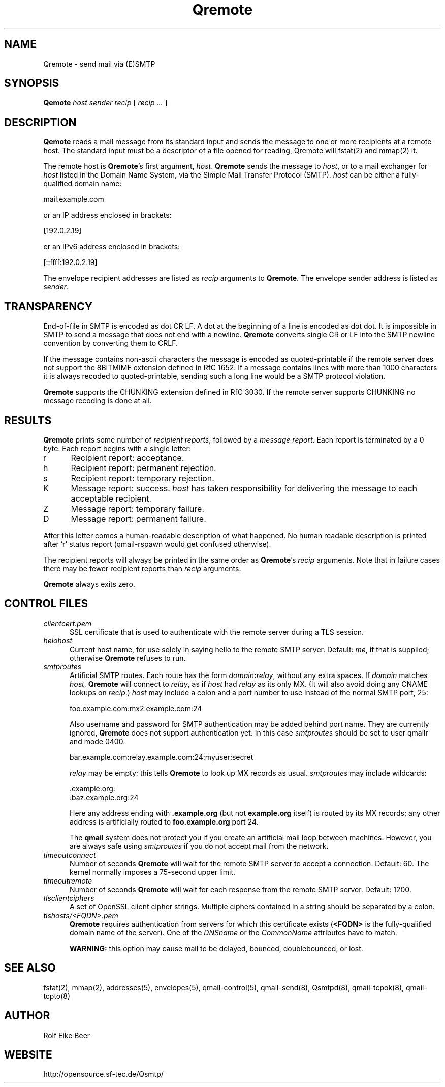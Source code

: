 .\"TOPICS "Topics:"
.TH Qremote 8 "April 2008" "Qremote Version 0.11" "Qremote"
.SH NAME
Qremote \- send mail via (E)SMTP
.SH SYNOPSIS
.B Qemote
.I host
.I sender
.I recip
[
.I recip ...
]
.SH DESCRIPTION
.B Qemote
reads a mail message from its standard input and sends 
the message to one or more recipients at a remote host.
The standard input must be a descriptor of a file opened 
for reading, Qremote will fstat(2) and mmap(2) it.

The remote host is
.BR Qremote 's
first argument,
.IR host .
.B Qremote
sends the message to
.IR host ,
or to a mail exchanger for
.I host
listed in the Domain Name System,
via the Simple Mail Transfer Protocol (SMTP).
.I host
can be either a fully-qualified domain name:

.EX
     mail.example.com
.EE

or an IP address enclosed in brackets:

.EX
     [192.0.2.19]
.EE

or an IPv6 address enclosed in brackets:

.EX
     [::ffff:192.0.2.19]
.EE

The envelope recipient addresses are listed as
.I recip
arguments to
.BR Qremote .
The envelope sender address is listed as
.I sender\fP.

.SH TRANSPARENCY
End-of-file in SMTP is encoded as dot CR LF.
A dot at the beginning of a line is encoded as dot dot.
It is impossible in SMTP to send a message that does not end with a newline.
.B Qremote
converts single CR or LF into the SMTP newline convention by converting them
to CRLF.

If the message contains non-ascii characters the message is encoded
as quoted-printable if the remote server does not support the 8BITMIME
extension defined in RfC 1652. If a message contains lines with more than
1000 characters it is always recoded to quoted-printable, sending such a
long line would be a SMTP protocol violation.

.B Qremote
supports the CHUNKING extension defined in RfC 3030. If the remote server
supports CHUNKING no message recoding is done at all.
.SH "RESULTS"
.B Qremote
prints some number of 
.I recipient reports\fP,
followed by a
.I message report\fR.
Each report is terminated by a 0 byte.
Each report begins with a single letter:
.TP 5
r
Recipient report: acceptance.
.TP 5
h
Recipient report: permanent rejection.
.TP 5
s
Recipient report: temporary rejection.
.TP 5
K
Message report: success.
.I host
has taken responsibility for delivering the message to each
acceptable recipient.
.TP 5
Z
Message report: temporary failure.
.TP 5
D
Message report: permanent failure.
.PP
After this letter comes a human-readable description of
what happened. No human readable description is printed
after 'r' status report (qmail-rspawn would get confused
otherwise).

The recipient reports will always be printed in the same order as
.BR Qremote 's
.I recip
arguments.
Note that in failure cases there may be fewer
recipient reports
than
.I recip
arguments.

.B Qremote
always exits zero.
.SH "CONTROL FILES"
.TP 5
.I clientcert.pem
SSL certificate that is used to authenticate with the remote server
during a TLS session.
.TP 5
.I helohost
Current host name,
for use solely in saying hello to the remote SMTP server.
Default:
.IR me ,
if that is supplied;
otherwise
.B Qremote
refuses to run.
.TP 5
.I smtproutes
Artificial SMTP routes.
Each route has the form
.IR domain\fB:\fIrelay ,
without any extra spaces.
If
.I domain
matches
.IR host ,
.B Qremote
will connect to
.IR relay ,
as if
.I host
had
.I relay
as its only MX.
(It will also avoid doing any CNAME lookups on
.IR recip .)
.I host
may include a colon and a port number to use instead of the
normal SMTP port, 25:

.EX
   foo.example.com:mx2.example.com:24
.EE

Also username and password for SMTP authentication may be
added behind port name. They are currently ignored, 
.B Qremote
does not support authentication yet. In this case
.I smtproutes
should be set to user qmailr and mode 0400.

.EX
   bar.example.com:relay.example.com:24:myuser:secret
.EE

.I relay
may be empty;
this tells
.B Qremote
to look up MX records as usual.
.I smtproutes
may include wildcards:

.EX
   .example.org:
   :baz.example.org:24
.EE

Here
any address ending with
.B .example.org
(but not
.B example.org
itself)
is routed by its MX records;
any other address is artificially routed to
.BR foo.example.org
port 24.

The
.B qmail
system does not protect you if you create an artificial
mail loop between machines.
However,
you are always safe using
.I smtproutes
if you do not accept mail from the network.
.TP 5
.I timeoutconnect
Number of seconds
.B Qremote
will wait for the remote SMTP server to accept a connection.
Default: 60.
The kernel normally imposes a 75-second upper limit.
.TP 5
.I timeoutremote
Number of seconds
.B Qremote
will wait for each response from the remote SMTP server.
Default: 1200.

.TP 5
.I tlsclientciphers
A set of OpenSSL client cipher strings. Multiple ciphers
contained in a string should be separated by a colon.

.TP 5
.I tlshosts/<FQDN>.pem
.B Qremote
requires authentication from servers for which this certificate exists
.RB ( <FQDN>
is the fully-qualified domain name of the server). One of the
.I DNSname
or the
.I CommonName
attributes have to match.

.B WARNING:
this option may cause mail to be delayed, bounced, doublebounced, or lost.

.SH "SEE ALSO"
fstat(2),
mmap(2),
addresses(5),
envelopes(5),
qmail-control(5),
qmail-send(8),
Qsmtpd(8),
qmail-tcpok(8),
qmail-tcpto(8)
.SH AUTHOR
Rolf Eike Beer
.SH WEBSITE
http://opensource.sf-tec.de/Qsmtp/

